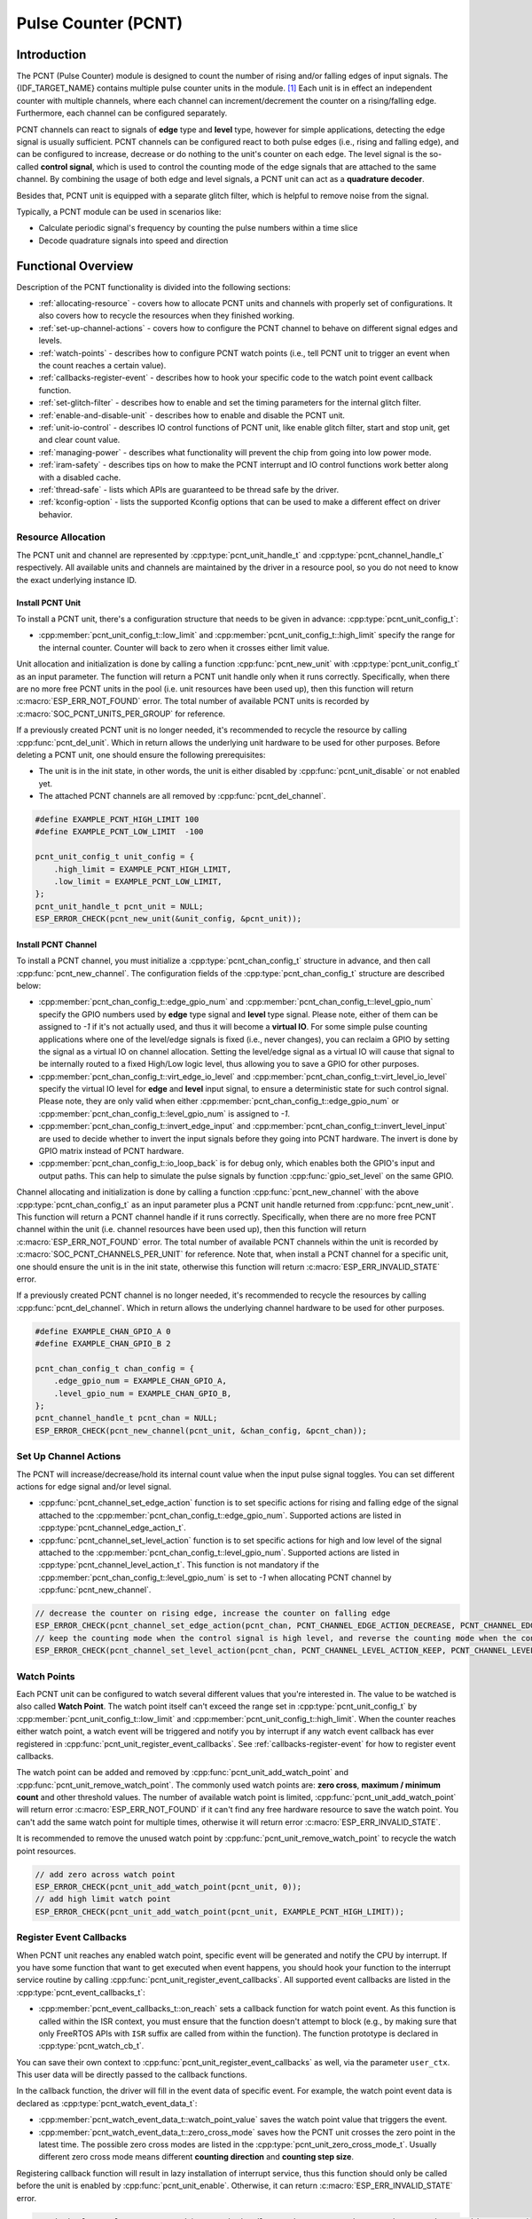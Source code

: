 Pulse Counter (PCNT)
====================

Introduction
------------

The PCNT (Pulse Counter) module is designed to count the number of rising and/or falling edges of input signals. The {IDF_TARGET_NAME} contains multiple pulse counter units in the module. [1]_ Each unit is in effect an independent counter with multiple channels, where each channel can increment/decrement the counter on a rising/falling edge. Furthermore, each channel can be configured separately.

PCNT channels can react to signals of **edge** type and **level** type, however for simple applications, detecting the edge signal is usually sufficient. PCNT channels can be configured react to both pulse edges (i.e., rising and falling edge), and can be configured to increase, decrease or do nothing to the unit's counter on each edge. The level signal is the so-called **control signal**, which is used to control the counting mode of the edge signals that are attached to the same channel. By combining the usage of both edge and level signals, a PCNT unit can act as a **quadrature decoder**.

Besides that, PCNT unit is equipped with a separate glitch filter, which is helpful to remove noise from the signal.

Typically, a PCNT module can be used in scenarios like:

-  Calculate periodic signal's frequency by counting the pulse numbers within a time slice
-  Decode quadrature signals into speed and direction

Functional Overview
-------------------

Description of the PCNT functionality is divided into the following sections:

- :ref:`allocating-resource` - covers how to allocate PCNT units and channels with properly set of configurations. It also covers how to recycle the resources when they finished working.
- :ref:`set-up-channel-actions` - covers how to configure the PCNT channel to behave on different signal edges and levels.
- :ref:`watch-points` - describes how to configure PCNT watch points (i.e., tell PCNT unit to trigger an event when the count reaches a certain value).
- :ref:`callbacks-register-event` - describes how to hook your specific code to the watch point event callback function.
- :ref:`set-glitch-filter` - describes how to enable and set the timing parameters for the internal glitch filter.
- :ref:`enable-and-disable-unit` - describes how to enable and disable the PCNT unit.
- :ref:`unit-io-control` - describes IO control functions of PCNT unit, like enable glitch filter, start and stop unit, get and clear count value.
- :ref:`managing-power` - describes what functionality will prevent the chip from going into low power mode.
- :ref:`iram-safety` - describes tips on how to make the PCNT interrupt and IO control functions work better along with a disabled cache.
- :ref:`thread-safe` - lists which APIs are guaranteed to be thread safe by the driver.
- :ref:`kconfig-option` - lists the supported Kconfig options that can be used to make a different effect on driver behavior.

.. _allocating-resource:

Resource Allocation
^^^^^^^^^^^^^^^^^^^

The PCNT unit and channel are represented by :cpp:type:`pcnt_unit_handle_t` and :cpp:type:`pcnt_channel_handle_t` respectively. All available units and channels are maintained by the driver in a resource pool, so you do not need to know the exact underlying instance ID.

Install PCNT Unit
~~~~~~~~~~~~~~~~~

To install a PCNT unit, there's a configuration structure that needs to be given in advance: :cpp:type:`pcnt_unit_config_t`:

-  :cpp:member:`pcnt_unit_config_t::low_limit` and :cpp:member:`pcnt_unit_config_t::high_limit` specify the range for the internal counter. Counter will back to zero when it crosses either limit value.

Unit allocation and initialization is done by calling a function :cpp:func:`pcnt_new_unit` with :cpp:type:`pcnt_unit_config_t` as an input parameter. The function will return a PCNT unit handle only when it runs correctly. Specifically, when there are no more free PCNT units in the pool (i.e. unit resources have been used up), then this function will return :c:macro:`ESP_ERR_NOT_FOUND` error. The total number of available PCNT units is recorded by :c:macro:`SOC_PCNT_UNITS_PER_GROUP` for reference.

If a previously created PCNT unit is no longer needed, it's recommended to recycle the resource by calling :cpp:func:`pcnt_del_unit`. Which in return allows the underlying unit hardware to be used for other purposes. Before deleting a PCNT unit, one should ensure the following prerequisites:

- The unit is in the init state, in other words, the unit is either disabled by :cpp:func:`pcnt_unit_disable` or not enabled yet.
- The attached PCNT channels are all removed by :cpp:func:`pcnt_del_channel`.

.. code:: c

    #define EXAMPLE_PCNT_HIGH_LIMIT 100
    #define EXAMPLE_PCNT_LOW_LIMIT  -100

    pcnt_unit_config_t unit_config = {
        .high_limit = EXAMPLE_PCNT_HIGH_LIMIT,
        .low_limit = EXAMPLE_PCNT_LOW_LIMIT,
    };
    pcnt_unit_handle_t pcnt_unit = NULL;
    ESP_ERROR_CHECK(pcnt_new_unit(&unit_config, &pcnt_unit));

Install PCNT Channel
~~~~~~~~~~~~~~~~~~~~

To install a PCNT channel, you must initialize a :cpp:type:`pcnt_chan_config_t` structure in advance, and then call :cpp:func:`pcnt_new_channel`. The configuration fields of the :cpp:type:`pcnt_chan_config_t` structure are described below:

-  :cpp:member:`pcnt_chan_config_t::edge_gpio_num` and :cpp:member:`pcnt_chan_config_t::level_gpio_num` specify the GPIO numbers used by **edge** type signal and **level** type signal. Please note, either of them can be assigned to `-1` if it's not actually used, and thus it will become a **virtual IO**. For some simple pulse counting applications where one of the level/edge signals is fixed (i.e., never changes), you can reclaim a GPIO by setting the signal as a virtual IO on channel allocation. Setting the level/edge signal as a virtual IO will cause that signal to be internally routed to a fixed High/Low logic level, thus allowing you to save a GPIO for other purposes.
-  :cpp:member:`pcnt_chan_config_t::virt_edge_io_level` and :cpp:member:`pcnt_chan_config_t::virt_level_io_level` specify the virtual IO level for **edge** and **level** input signal, to ensure a deterministic state for such control signal. Please note, they are only valid when either :cpp:member:`pcnt_chan_config_t::edge_gpio_num` or :cpp:member:`pcnt_chan_config_t::level_gpio_num` is assigned to `-1`.
-  :cpp:member:`pcnt_chan_config_t::invert_edge_input` and :cpp:member:`pcnt_chan_config_t::invert_level_input` are used to decide whether to invert the input signals before they going into PCNT hardware. The invert is done by GPIO matrix instead of PCNT hardware.
-  :cpp:member:`pcnt_chan_config_t::io_loop_back` is for debug only, which enables both the GPIO's input and output paths. This can help to simulate the pulse signals by function :cpp:func:`gpio_set_level` on the same GPIO.

Channel allocating and initialization is done by calling a function :cpp:func:`pcnt_new_channel` with the above :cpp:type:`pcnt_chan_config_t` as an input parameter plus a PCNT unit handle returned from :cpp:func:`pcnt_new_unit`. This function will return a PCNT channel handle if it runs correctly. Specifically, when there are no more free PCNT channel within the unit (i.e. channel resources have been used up), then this function will return :c:macro:`ESP_ERR_NOT_FOUND` error. The total number of available PCNT channels within the unit is recorded by :c:macro:`SOC_PCNT_CHANNELS_PER_UNIT` for reference. Note that, when install a PCNT channel for a specific unit, one should ensure the unit is in the init state, otherwise this function will return :c:macro:`ESP_ERR_INVALID_STATE` error.

If a previously created PCNT channel is no longer needed, it's recommended to recycle the resources by calling :cpp:func:`pcnt_del_channel`. Which in return allows the underlying channel hardware to be used for other purposes.

.. code:: c

    #define EXAMPLE_CHAN_GPIO_A 0
    #define EXAMPLE_CHAN_GPIO_B 2

    pcnt_chan_config_t chan_config = {
        .edge_gpio_num = EXAMPLE_CHAN_GPIO_A,
        .level_gpio_num = EXAMPLE_CHAN_GPIO_B,
    };
    pcnt_channel_handle_t pcnt_chan = NULL;
    ESP_ERROR_CHECK(pcnt_new_channel(pcnt_unit, &chan_config, &pcnt_chan));

.. _set-up-channel-actions:

Set Up Channel Actions
^^^^^^^^^^^^^^^^^^^^^^

The PCNT will increase/decrease/hold its internal count value when the input pulse signal toggles. You can set different actions for edge signal and/or level signal.

-  :cpp:func:`pcnt_channel_set_edge_action` function is to set specific actions for rising and falling edge of the signal attached to the :cpp:member:`pcnt_chan_config_t::edge_gpio_num`. Supported actions are listed in :cpp:type:`pcnt_channel_edge_action_t`.
-  :cpp:func:`pcnt_channel_set_level_action` function is to set specific actions for high and low level of the signal attached to the :cpp:member:`pcnt_chan_config_t::level_gpio_num`. Supported actions are listed in :cpp:type:`pcnt_channel_level_action_t`. This function is not mandatory if the :cpp:member:`pcnt_chan_config_t::level_gpio_num` is set to `-1` when allocating PCNT channel by :cpp:func:`pcnt_new_channel`.

.. code:: c

    // decrease the counter on rising edge, increase the counter on falling edge
    ESP_ERROR_CHECK(pcnt_channel_set_edge_action(pcnt_chan, PCNT_CHANNEL_EDGE_ACTION_DECREASE, PCNT_CHANNEL_EDGE_ACTION_INCREASE));
    // keep the counting mode when the control signal is high level, and reverse the counting mode when the control signal is low level
    ESP_ERROR_CHECK(pcnt_channel_set_level_action(pcnt_chan, PCNT_CHANNEL_LEVEL_ACTION_KEEP, PCNT_CHANNEL_LEVEL_ACTION_INVERSE));

.. _watch-points:

Watch Points
^^^^^^^^^^^^

Each PCNT unit can be configured to watch several different values that you're interested in. The value to be watched is also called **Watch Point**. The watch point itself can't exceed the range set in :cpp:type:`pcnt_unit_config_t` by :cpp:member:`pcnt_unit_config_t::low_limit` and :cpp:member:`pcnt_unit_config_t::high_limit`. When the counter reaches either watch point, a watch event will be triggered and notify you by interrupt if any watch event callback has ever registered in :cpp:func:`pcnt_unit_register_event_callbacks`. See :ref:`callbacks-register-event` for how to register event callbacks.

The watch point can be added and removed by :cpp:func:`pcnt_unit_add_watch_point` and :cpp:func:`pcnt_unit_remove_watch_point`. The commonly used watch points are: **zero cross**, **maximum / minimum count** and other threshold values. The number of available watch point is limited, :cpp:func:`pcnt_unit_add_watch_point` will return error :c:macro:`ESP_ERR_NOT_FOUND` if it can't find any free hardware resource to save the watch point. You can't add the same watch point for multiple times, otherwise it will return error :c:macro:`ESP_ERR_INVALID_STATE`.

It is recommended to remove the unused watch point by :cpp:func:`pcnt_unit_remove_watch_point` to recycle the watch point resources.

.. code:: c

    // add zero across watch point
    ESP_ERROR_CHECK(pcnt_unit_add_watch_point(pcnt_unit, 0));
    // add high limit watch point
    ESP_ERROR_CHECK(pcnt_unit_add_watch_point(pcnt_unit, EXAMPLE_PCNT_HIGH_LIMIT));

.. _callbacks-register-event:

Register Event Callbacks
^^^^^^^^^^^^^^^^^^^^^^^^

When PCNT unit reaches any enabled watch point, specific event will be generated and notify the CPU by interrupt. If you have some function that want to get executed when event happens, you should hook your function to the interrupt service routine by calling :cpp:func:`pcnt_unit_register_event_callbacks`. All supported event callbacks are listed in the :cpp:type:`pcnt_event_callbacks_t`:

-  :cpp:member:`pcnt_event_callbacks_t::on_reach` sets a callback function for watch point event. As this function is called within the ISR context, you must ensure that the function doesn't attempt to block (e.g., by making sure that only FreeRTOS APIs with ``ISR`` suffix are called from within the function). The function prototype is declared in :cpp:type:`pcnt_watch_cb_t`.

You can save their own context to :cpp:func:`pcnt_unit_register_event_callbacks` as well, via the parameter ``user_ctx``. This user data will be directly passed to the callback functions.

In the callback function, the driver will fill in the event data of specific event. For example, the watch point event data is declared as :cpp:type:`pcnt_watch_event_data_t`:

-  :cpp:member:`pcnt_watch_event_data_t::watch_point_value` saves the watch point value that triggers the event.
-  :cpp:member:`pcnt_watch_event_data_t::zero_cross_mode` saves how the PCNT unit crosses the zero point in the latest time. The possible zero cross modes are listed in the :cpp:type:`pcnt_unit_zero_cross_mode_t`. Usually different zero cross mode means different **counting direction** and **counting step size**.

Registering callback function will result in lazy installation of interrupt service, thus this function should only be called before the unit is enabled by :cpp:func:`pcnt_unit_enable`. Otherwise, it can return :c:macro:`ESP_ERR_INVALID_STATE` error.

.. code:: c

    static bool example_pcnt_on_reach(pcnt_unit_handle_t unit, pcnt_watch_event_data_t *edata, void *user_ctx)
    {
        BaseType_t high_task_wakeup;
        QueueHandle_t queue = (QueueHandle_t)user_ctx;
        // send watch point to queue, from this interrupt callback
        xQueueSendFromISR(queue, &(edata->watch_point_value), &high_task_wakeup);
        // return whether a high priority task has been waken up by this function
        return (high_task_wakeup == pdTRUE);
    }

    pcnt_event_callbacks_t cbs = {
        .on_reach = example_pcnt_on_reach,
    };
    QueueHandle_t queue = xQueueCreate(10, sizeof(int));
    ESP_ERROR_CHECK(pcnt_unit_register_event_callbacks(pcnt_unit, &cbs, queue));

.. _set-glitch-filter:

Set Glitch Filter
^^^^^^^^^^^^^^^^^

The PCNT unit features filters to ignore possible short glitches in the signals. The parameters that can be configured for the glitch filter are listed in :cpp:type:`pcnt_glitch_filter_config_t`:

-  :cpp:member:`pcnt_glitch_filter_config_t::max_glitch_ns` sets the maximum glitch width, in nano seconds. If a signal pulse's width is smaller than this value, then it will be treated as noise and won't increase/decrease the internal counter.

You can enable the glitch filter for PCNT unit by calling :cpp:func:`pcnt_unit_set_glitch_filter` with the filter configuration provided above. Particularly, you can disable the glitch filter later by calling :cpp:func:`pcnt_unit_set_glitch_filter` with a `NULL` filter configuration.

This function should be called when the the unit is in the init state. Otherwise, it will return :c:macro:`ESP_ERR_INVALID_STATE` error.

.. note::

    The glitch filter is clocked from APB. For the counter not to miss any pulses, the maximum glitch width should be longer than one APB_CLK cycle (usually 12.5 ns if APB equals 80MHz). As the APB frequency would be changed after DFS (Dynamic Frequency Scaling) enabled, which means the filter won't work as expect in that case. So the driver will install a PM lock for PCNT unit during the first time you enable the glitch filter. For more information related to power management strategy used in PCNT driver, please see :ref:`managing-power`.

.. code:: c

    pcnt_glitch_filter_config_t filter_config = {
        .max_glitch_ns = 1000,
    };
    ESP_ERROR_CHECK(pcnt_unit_set_glitch_filter(pcnt_unit, &filter_config));

.. _enable-and-disable-unit:

Enable and Disable Unit
^^^^^^^^^^^^^^^^^^^^^^^

Before doing IO control to the PCNT unit, you need to enable it first, by calling :cpp:func:`pcnt_unit_enable`. Internally, this function will:

* switch the PCNT driver state from **init** to **enable**.
* enable the interrupt service if it has been lazy installed in :cpp:func:`pcnt_unit_register_event_callbacks`.
* acquire a proper power management lock if it has been lazy installed in :cpp:func:`pcnt_unit_set_glitch_filter`. See also :ref:`managing-power` for more information.

On the contrary, calling :cpp:func:`pcnt_unit_disable` will do the opposite, that is, put the PCNT driver back to the **init** state, disable the interrupts service and release the power management lock.

.. code::c

    ESP_ERROR_CHECK(pcnt_unit_enable(pcnt_unit));

.. _unit-io-control:

Unit IO Control
^^^^^^^^^^^^^^^

Start/Stop and Clear
~~~~~~~~~~~~~~~~~~~~

Calling :cpp:func:`pcnt_unit_start` will make the PCNT unit start to work, increase or decrease counter according to pulse signals. On the contrary, calling :cpp:func:`pcnt_unit_stop` will stop the PCNT unit but retain current count value. Instead, clearing counter can only be done by calling :cpp:func:`pcnt_unit_clear_count`.

Note, :cpp:func:`pcnt_unit_start` and :cpp:func:`pcnt_unit_stop` should be called when the unit has been enabled by :cpp:func:`pcnt_unit_enable`. Otherwise, it will return :c:macro:`ESP_ERR_INVALID_STATE` error.

.. code::c

    ESP_ERROR_CHECK(pcnt_unit_clear_count(pcnt_unit));
    ESP_ERROR_CHECK(pcnt_unit_start(pcnt_unit));

Get Count Value
~~~~~~~~~~~~~~~

You can check current count value at any time by calling :cpp:func:`pcnt_unit_get_count`.

.. note::

    The returned count value is a **signed** integer, where the sign can be used to reflect the direction. The internal counter will overflow when it reaches high or low limit, but this function doesn't compensate for that loss.

.. code:: c

    int pulse_count = 0;
    ESP_ERROR_CHECK(pcnt_unit_get_count(pcnt_unit, &pulse_count));

.. _managing-power:

Power Management
^^^^^^^^^^^^^^^^

When power management is enabled (i.e. :ref:`CONFIG_PM_ENABLE` is on), the system will adjust the APB frequency before going into light sleep, thus potentially changing the behavior of PCNT glitch filter and leading to valid signal being treated as noise.

However, the driver can prevent the system from changing APB frequency by acquiring a power management lock of type :cpp:enumerator:`ESP_PM_APB_FREQ_MAX`. Whenever you enable the glitch filter by :cpp:func:`pcnt_unit_set_glitch_filter`, the driver will guarantee that the power management lock is acquired after the PCNT unit is enabled by :cpp:func:`pcnt_unit_enable`. Likewise, the driver releases the lock after :cpp:func:`pcnt_unit_disable` is called.

.. _iram-safety:

IRAM Safe
^^^^^^^^^

By default, the PCNT interrupt will be deferred when the Cache is disabled for reasons like writing/erasing Flash. Thus the alarm interrupt will not get executed in time, which is not expected in a real-time application.

There's a Kconfig option :ref:`CONFIG_PCNT_ISR_IRAM_SAFE` that will:

1. Enable the interrupt being serviced even when cache is disabled
2. Place all functions that used by the ISR into IRAM [2]_
3. Place driver object into DRAM (in case it's mapped to PSRAM by accident)

This will allow the interrupt to run while the cache is disabled but will come at the cost of increased IRAM consumption.

There's another Kconfig option :ref:`CONFIG_PCNT_CTRL_FUNC_IN_IRAM` that can put commonly used IO control functions into IRAM as well. So that these functions can also be executable when the cache is disabled. These IO control functions are as follows:

- :cpp:func:`pcnt_unit_start`
- :cpp:func:`pcnt_unit_stop`
- :cpp:func:`pcnt_unit_clear_count`
- :cpp:func:`pcnt_unit_get_count`

.. _thread-safe:

Thread Safety
^^^^^^^^^^^^^

The factory functions :cpp:func:`pcnt_new_unit`  and :cpp:func:`pcnt_new_channel` are guaranteed to be thread safe by the driver, which means, you can call them from different RTOS tasks without protection by extra locks.
The following functions are allowed to run under ISR context, the driver uses a critical section to prevent them being called concurrently in both task and ISR.

- :cpp:func:`pcnt_unit_start`
- :cpp:func:`pcnt_unit_stop`
- :cpp:func:`pcnt_unit_clear_count`
- :cpp:func:`pcnt_unit_get_count`

Other functions that take the :cpp:type:`pcnt_unit_handle_t` and :cpp:type:`pcnt_channel_handle_t` as the first positional parameter, are not treated as thread safe. This means you should avoid calling them from multiple tasks.

.. _kconfig-option:

Kconfig Options
^^^^^^^^^^^^^^^

- :ref:`CONFIG_PCNT_CTRL_FUNC_IN_IRAM` controls where to place the PCNT control functions (IRAM or Flash), see :ref:`iram-safety` for more information.
- :ref:`CONFIG_PCNT_ISR_IRAM_SAFE` controls whether the default ISR handler can work when cache is disabled, see :ref:`iram-safety` for more information.
- :ref:`CONFIG_PCNT_ENABLE_DEBUG_LOG` is used to enabled the debug log output. Enable this option will increase the firmware binary size.

Application Examples
--------------------

* Decode the quadrature signals from rotary encoder: :example:`peripherals/pcnt/rotary_encoder`.


API Reference
-------------

.. include-build-file:: inc/pulse_cnt.inc
.. include-build-file:: inc/pcnt_types.inc

.. [1]
   Different ESP chip series might have different number of PCNT units and channels. Please refer to the [`TRM <{IDF_TARGET_TRM_EN_URL}#pcnt>`__] for details. The driver won't forbid you from applying for more PCNT units and channels, but it will return error when all available hardware resources are used up. Please always check the return value when doing resource allocation (e.g. :cpp:func:`pcnt_new_unit`).

.. [2]
   :cpp:member:`pcnt_event_callbacks_t::on_reach` callback and the functions invoked by itself should also be placed in IRAM, you need to take care of them by themselves.